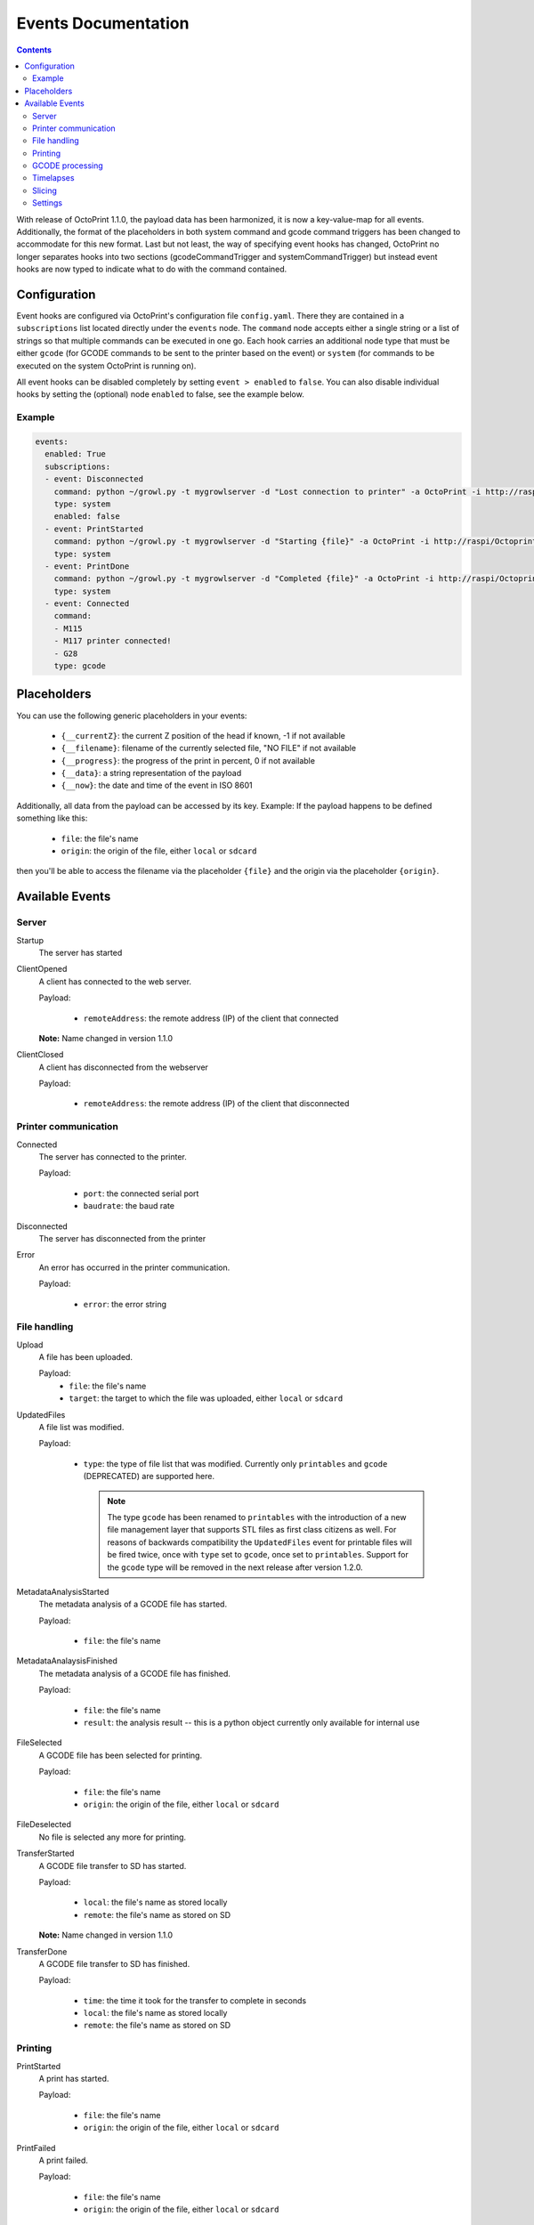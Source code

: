 .. _sec-events:

####################
Events Documentation
####################

.. contents::

With release of OctoPrint 1.1.0, the payload data has been harmonized, it is now a key-value-map for all events.
Additionally, the format of the placeholders in both system command and gcode command triggers has been changed to
accommodate for this new format. Last but not least, the way of specifying event hooks has changed, OctoPrint no longer
separates hooks into two sections (gcodeCommandTrigger and systemCommandTrigger) but instead event hooks are now typed
to indicate what to do with the command contained.

.. _sec-events-configuration:

Configuration
=============

Event hooks are configured via OctoPrint's configuration file ``config.yaml``. There they are contained in a
``subscriptions`` list located directly under the ``events`` node. The ``command`` node accepts either a single string
or a list of strings so that multiple commands can be executed in one go. Each hook carries an additional node type that
must be either ``gcode`` (for GCODE commands to be sent to the printer based on the event) or ``system`` (for commands to be
executed on the system OctoPrint is running on).

All event hooks can be disabled completely by setting ``event > enabled`` to ``false``. You can also disable individual
hooks by setting the (optional) node ``enabled`` to false, see the example below.

Example
-------

.. sourcecode:: yaml

   events:
     enabled: True
     subscriptions:
     - event: Disconnected
       command: python ~/growl.py -t mygrowlserver -d "Lost connection to printer" -a OctoPrint -i http://raspi/Octoprint_logo.png
       type: system
       enabled: false
     - event: PrintStarted
       command: python ~/growl.py -t mygrowlserver -d "Starting {file}" -a OctoPrint -i http://raspi/Octoprint_logo.png
       type: system
     - event: PrintDone
       command: python ~/growl.py -t mygrowlserver -d "Completed {file}" -a OctoPrint -i http://raspi/Octoprint_logo.png
       type: system
     - event: Connected
       command:
       - M115
       - M117 printer connected!
       - G28
       type: gcode

.. _sec-events-placeholders:

Placeholders
============

You can use the following generic placeholders in your events:

  * ``{__currentZ}``: the current Z position of the head if known, -1 if not available
  * ``{__filename}``: filename of the currently selected file, "NO FILE" if not available
  * ``{__progress}``: the progress of the print in percent, 0 if not available
  * ``{__data}``: a string representation of the payload
  * ``{__now}``: the date and time of the event in ISO 8601

Additionally, all data from the payload can be accessed by its key. Example: If the payload happens to be defined
something like this:

  * ``file``: the file's name
  * ``origin``: the origin of the file, either ``local`` or ``sdcard``

then you'll be able to access the filename via the placeholder ``{file}`` and the origin via the placeholder ``{origin}``.


.. _sec-events-available_events:

Available Events
================

Server
------

Startup
   The server has started

ClientOpened
   A client has connected to the web server.

   Payload:

     * ``remoteAddress``: the remote address (IP) of the client that connected

   **Note:** Name changed in version 1.1.0

ClientClosed
   A client has disconnected from the webserver

   Payload:

     * ``remoteAddress``: the remote address (IP) of the client that disconnected

Printer communication
---------------------

Connected
   The server has connected to the printer.

   Payload:

     * ``port``: the connected serial port
     * ``baudrate``: the baud rate

Disconnected
   The server has disconnected from the printer

Error
   An error has occurred in the printer communication.

   Payload:

     * ``error``: the error string

File handling
-------------

Upload
   A file has been uploaded.

   Payload:
     * ``file``: the file's name
     * ``target``: the target to which the file was uploaded, either ``local`` or ``sdcard``

UpdatedFiles
   A file list was modified.

   Payload:

     * ``type``: the type of file list that was modified. Currently only ``printables`` and ``gcode`` (DEPRECATED) are supported here.

       .. note::

          The type ``gcode`` has been renamed to ``printables`` with the introduction of a new file management layer that
          supports STL files as first class citizens as well. For reasons of backwards compatibility the ``UpdatedFiles``
          event for printable files will be fired twice, once with ``type`` set to ``gcode``, once set to ``printables``.
          Support for the ``gcode`` type will be removed in the next release after version 1.2.0.

MetadataAnalysisStarted
   The metadata analysis of a GCODE file has started.

   Payload:

     * ``file``: the file's name

MetadataAnalaysisFinished
   The metadata analysis of a GCODE file has finished.

   Payload:

     * ``file``: the file's name
     * ``result``: the analysis result -- this is a python object currently only available for internal use

FileSelected
   A GCODE file has been selected for printing.

   Payload:

     * ``file``: the file's name
     * ``origin``: the origin of the file, either ``local`` or ``sdcard``

FileDeselected
   No file is selected any more for printing.

TransferStarted
   A GCODE file transfer to SD has started.

   Payload:

     * ``local``: the file's name as stored locally
     * ``remote``: the file's name as stored on SD

   **Note:** Name changed in version 1.1.0

TransferDone
   A GCODE file transfer to SD has finished.

   Payload:

     * ``time``: the time it took for the transfer to complete in seconds
     * ``local``: the file's name as stored locally
     * ``remote``: the file's name as stored on SD

Printing
--------

PrintStarted
   A print has started.

   Payload:

     * ``file``: the file's name
     * ``origin``: the origin of the file, either ``local`` or ``sdcard``

PrintFailed
   A print failed.

   Payload:

     * ``file``: the file's name
     * ``origin``: the origin of the file, either ``local`` or ``sdcard``

PrintDone
   A print completed successfully.

   Payload:

     * ``file``: the file's name
     * ``origin``: the origin of the file, either ``local`` or ``sdcard``
     * ``time``: the time needed for the print, in seconds (float)

PrintCancelled
   The print has been cancelled via the cancel button.

   Payload:

     * ``file``: the file's name
     * ``origin``: the origin of the file, either ``local`` or ``sdcard``

PrintPaused
   The print has been paused.

   Payload:

     * ``file``: the file's name
     * ``origin``: the origin of the file, either ``local`` or ``sdcard``

PrintResumed
   The print has been resumed.

   Payload:

     * ``file``: the file's name
     * ``origin``: the origin of the file, either ``local`` or ``sdcard``

GCODE processing
----------------

PowerOn
   The GCode has turned on the printer power via M80

PowerOff
   The GCODE has turned on the printer power via M81

Home
   The head has gone home via G28

ZChange
   The printer's Z-Height has changed (new layer)

Paused
   The print has been paused

Waiting
   The print is paused due to a gcode wait command

Cooling
   The GCODE has enabled the platform cooler via M245

Alert
   The GCODE has issued a user alert (beep) via M300

Conveyor
   The GCODE has enabled the conveyor belt via M240

Eject
   The GCODE has enabled the part ejector via M40

EStop
   The GCODE has issued a panic stop via M112

Timelapses
----------

CaptureStart
   A timelapse image has started to be captured.

   Payload:

     * ``file``: the name of the image file to be saved

CaptureDone
   A timelapse image has completed being captured.

   Payload:
     * ``file``: the name of the image file that was saved

MovieRendering
   The timelapse movie has started rendering.

   Payload:

     * ``gcode``: the GCODE file for which the timelapse would have been created (only the filename without the path)
     * ``movie``: the movie file that is being created (full path)
     * ``movie_basename``: the movie file that is being created (only the file name without the path)

MovieDone
   The timelapse movie is completed.

   Payload:

     * ``gcode``: the GCODE file for which the timelapse would have been created (only the filename without the path)
     * ``movie``: the movie file that has been created (full path)
     * ``movie_basename``: the movie file that has been created (only the file name without the path)

MovieFailed
   There was an error while rendering the timelapse movie.

   Payload:

     * ``gcode``: the GCODE file for which the timelapse would have been created (only the filename without the path)
     * ``movie``: the movie file that would have been created (full path)
     * ``movie_basename``: the movie file that would have been created (only the file name without the path)
     * ``returncode``: the return code of ``ffmpeg`` that indicates the error that occurred

Slicing
-------

SlicingStarted
   The slicing of a file has started.

   Payload:

     * ``stl``: the STL's filename
     * ``gcode``: the sliced GCODE's filename
     * ``progressAvailable``: true if progress information via the ``slicingProgress`` push update will be available, false if not

SlicingDone
   The slicing of a file has completed.

   Payload:

     * ``stl``: the STL's filename
     * ``gcode``: the sliced GCODE's filename
     * ``time``: the time needed for slicing, in seconds (float)

SlicingCancelled
   The slicing of a file has been cancelled. This will happen if a second slicing job
   targeting the same GCODE file has been started by the user.

   Payload:

     * ``stl``: the STL's filename
     * ``gcode``: the sliced GCODE's filename

SlicingFailed
   The slicing of a file has failed.

   Payload:

     * ``stl``: the STL's filename
     * ``gcode``: the sliced GCODE's filename
     * ``reason``: the reason for the slicing having failed

Settings
--------

SettingsUpdated
   The internal settings were updated.
